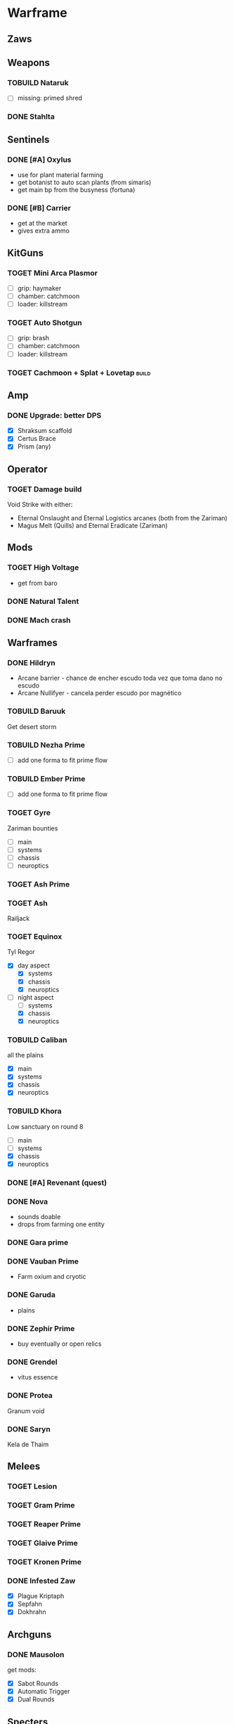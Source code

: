 :PROPERTIES:
#+TITLE: Games Notes
#+AUTHOR: Lucas Martins Mendes
#+OPTIONS: toc:nil todo:nil
#+FILETAGS: leisure
#+TAGS:
#+TODO: TOGET TOBUILD | DONE
#+STARTUP: content
:END:

* Warframe
** Zaws
   :PROPERTIES:
   :CREATED:  [2022-07-27 Wed 23:27]
   :END:

** Weapons
*** TOBUILD Nataruk

- [ ] missing: primed shred

*** DONE Stahlta
    CLOSED: [2022-06-14 Tue 10:41]
    :PROPERTIES:
    :CREATED:  [2022-06-01 Wed 12:41]
    :END:

** Sentinels
*** DONE [#A] Oxylus
    CLOSED: [2021-11-18 Thu 02:36]

    - use for plant material farming
    - get botanist to auto scan plants (from simaris)
    - get main bp from the busyness (fortuna)

*** DONE [#B] Carrier
    CLOSED: [2022-06-28 Tue 09:47]

    - get at the market
    - gives extra ammo

** KitGuns
*** TOGET Mini Arca Plasmor

 + [ ] grip: haymaker
 + [ ] chamber: catchmoon
 + [ ] loader: killstream

*** TOGET Auto Shotgun

 + [ ] grip: brash
 + [ ] chamber: catchmoon
 + [ ] loader: killstream

*** TOGET Cachmoon + Splat + Lovetap :build:

#+PROPERTY: :width 400
[[./games-orgimg/20220721_101337_XiMCky.png]]

** Amp
*** DONE Upgrade: better DPS
    CLOSED: [2021-11-30 Tue 16:52]

 - [X] Shraksum scaffold
 - [X] Certus Brace
 - [X] Prism (any)

** Operator
   :PROPERTIES:
   :CREATED:  [2022-11-13 Sun 17:33]
   :END:

*** TOGET Damage build
    :PROPERTIES:
    :CREATED:  [2022-11-13 Sun 17:34]
    :END:

Void Strike with either:
- Eternal Onslaught and Eternal Logistics arcanes (both from the Zariman)
- Magus Melt (Quills) and Eternal Eradicate (Zariman)

** Mods
*** TOGET High Voltage

    - get from baro

*** DONE Natural Talent
    CLOSED: [2021-09-09 Thu 14:44]

*** DONE Mach crash
    CLOSED: [2021-11-15 Mon 15:52]

** Warframes
*** DONE Hildryn
    CLOSED: [2022-06-28 Tue 09:53]

    - Arcane barrier - chance de encher escudo toda vez que toma dano no escudo
    - Arcane Nullifyer - cancela perder escudo por magnético

*** TOBUILD Baruuk
    :PROPERTIES:
    :CREATED:  [2022-04-05 Tue 14:02]
    :END:

Get desert storm

*** TOBUILD Nezha Prime

- [ ] add one forma to fit prime flow

*** TOBUILD Ember Prime

- [ ] add one forma to fit prime flow

    :PROPERTIES:
    :CREATED:  [2022-03-12 Sat 20:51]
    :END:

*** TOGET Gyre
    :PROPERTIES:
    :CREATED:  [2022-05-26 Thu 23:28]
    :END:

Zariman bounties
- [ ] main
- [ ] systems
- [ ] chassis
- [ ] neuroptics

*** TOGET Ash Prime
    :PROPERTIES:
    :CREATED:  [2022-05-25 Wed 23:48]
    :END:

*** TOGET Ash
    :PROPERTIES:
    :CREATED:  [2022-03-12 Sat 20:52]
    :END:

Railjack

*** TOGET Equinox
    :PROPERTIES:
    :CREATED:  [2022-03-12 Sat 20:54]
    :END:

Tyl Regor

- [X] day aspect
  - [X] systems
  - [X] chassis
  - [X] neuroptics
- [-] night aspect
  - [ ] systems
  - [X] chassis
  - [X] neuroptics

*** TOBUILD Caliban
    :PROPERTIES:
    :CREATED:  [2022-03-12 Sat 20:52]
    :END:

all the plains

- [X] main
- [X] systems
- [X] chassis
- [X] neuroptics

*** TOBUILD Khora

Low sanctuary on round 8

- [ ] main
- [ ] systems
- [X] chassis
- [X] neuroptics

*** DONE [#A] Revenant (quest)
    CLOSED: [2022-03-12 Sat 20:50]

*** DONE Nova
    CLOSED: [2022-03-12 Sat 20:50]

    - sounds doable
    - drops from farming one entity

*** DONE Gara prime
    CLOSED: [2022-03-12 Sat 20:50]

*** DONE Vauban Prime
    CLOSED: [2022-03-12 Sat 20:50]

    - Farm oxium and cryotic

*** DONE Garuda
    CLOSED: [2022-03-12 Sat 20:50]

    - plains

*** DONE Zephir Prime
    CLOSED: [2022-03-12 Sat 20:50]

    - buy eventually or open relics

*** DONE Grendel
    CLOSED: [2022-03-12 Sat 20:50]

    - vitus essence

*** DONE Protea
    CLOSED: [2022-04-02 Sat 18:17]
    :PROPERTIES:
    :CREATED:  [2022-03-12 Sat 20:52]
    :END:

Granum void

*** DONE Saryn
    CLOSED: [2022-05-25 Wed 23:48]
    :PROPERTIES:
    :CREATED:  [2022-03-12 Sat 20:53]
    :END:

Kela de Thaim

** Melees
*** TOGET Lesion
*** TOGET Gram Prime
*** TOGET Reaper Prime
*** TOGET Glaive Prime
*** TOGET Kronen Prime
*** DONE Infested Zaw
    CLOSED: [2022-06-28 Tue 09:50]

    - [X] Plague Kriptaph
    - [X] Sepfahn
    - [X] Dokhrahn

** Archguns
*** DONE Mausolon
    CLOSED: [2022-06-28 Tue 09:50]

get mods:
    - [X] Sabot Rounds
    - [X] Automatic Trigger
    - [X] Dual Rounds

** Specters

The best specters in my opinion are:

*** Nidus

Gives You a semi-consistent strength buff with link and other perks

*** Trinity

- triggers most of her abilities on you health percentage with cooldown
- gives energy

*** Wisp

- motes: health buff and regen, shock and haste

*** Protea

- refills archgun ammo

*** Harrow

- invulnerability buff
- energy restore buff

*** Vauban

- a lot of little traps and useful stuff

*** Xaku

- turret on legs

** Drop History :aggregator:

each caracter is a run, with Y for did drop and N for did not, or a list with (R: rare, U:uncommon, C: common)

*** Profit Taker Phase III
    :PROPERTIES:
    :CREATED:  [2022-01-21 Fri 10:04]
    :END:

**** 2022-01-19
     :PROPERTIES:
     :CREATED:  [2022-01-21 Fri 10:05]
     :END:

- R: Repeller systems
- C: Resolute Focus
- C: Gyromag systems
- R: Repeller systems

**** Gravsystem

NNNNN NNNNN NNYNN Y

*** Kuva weapons
    :PROPERTIES:
    :CREATED:  [2022-05-19 Thu 00:14]
    :END:

**** DONE Goal: none
     CLOSED: [2022-07-20 Wed 00:58]
     :PROPERTIES:
     :CREATED:  [2022-05-19 Thu 00:21]
     :END:

 - Brahk
 - Kraken
 - Tonkor
 - Grattler
 - Chakkhur

**** WTDO Goal: Ogris
     CLOSED: [2022-10-28 Fri 01:17]
     :PROPERTIES:
     :CREATED:  [2022-08-02 Tue 00:08]
     :END:

- Tonkor
- ???
- Shildeg
- Brakk
- Ayanga
- ??
- Chakkhur

--Syster--

**** DONE Goal: Ogris
     CLOSED: [2022-11-11 Fri 20:10]
     :PROPERTIES:
     :CREATED:  [2022-10-28 Fri 01:17]
     :END:

- Ayanga
- Shildeg
- Seer
- Twin Stubbas
- Hek
- Khom
- Zarr
- Ogris

**** DONE Goal: None
     CLOSED: [2022-12-19 Mon 19:40]
     :PROPERTIES:
     :CREATED:  [2022-12-13 Tue 20:22]
     :END:

- Tonkor
- Chakkhur
- Quartak

*** Tenet Weapons
    :PROPERTIES:
    :CREATED:  [2022-10-15 Sat 15:51]
    :END:

**** DONE Goal: Diplos
     CLOSED: [2022-10-15 Sat 20:16]
     :PROPERTIES:
     :CREATED:  [2022-10-15 Sat 20:16]
     :END:

- Arca Plasmor
- Diplos

*** Sortie
    :PROPERTIES:
    :CREATED:  [2022-10-17 Mon 20:07]
    :END:

**** Anasa
     :PROPERTIES:
     :CREATED:  [2022-10-17 Mon 20:08]
     :END:

**** Anasa
     :PROPERTIES:
     :CREATED:  [2022-10-21 Fri 21:42]
     :END:

**** Kitgun riven
     :PROPERTIES:
     :CREATED:  [2022-10-22 Sat 14:10]
     :END:

**** 4000 Endo
     :PROPERTIES:
     :CREATED:  [2022-10-23 Sun 23:18]
     :END:

**** Zaw Riven
     :PROPERTIES:
     :CREATED:  [2022-10-24 Mon 21:03]
     :END:

**** Affinity booster :archon:
     :PROPERTIES:
     :CREATED:  [2022-10-24 Mon 21:55]
     :END:

**** Affinity booster
     :PROPERTIES:
     :CREATED:  [2022-10-25 Tue 21:42]
     :END:

**** 6000 Kuva
     :PROPERTIES:
     :CREATED:  [2022-10-26 Wed 20:39]
     :END:

**** Melee Riven
     :PROPERTIES:
     :CREATED:  [2022-10-27 Thu 23:07]
     :END:

**** Anasa
     :PROPERTIES:
     :CREATED:  [2022-10-28 Fri 22:43]
     :END:

**** Anasa :archon:
     :PROPERTIES:
     :CREATED:  [2022-10-30 Sun 23:02]
     :END:

**** 6000 Kuva
     :PROPERTIES:
     :CREATED:  [2022-10-31 Mon 21:36]
     :END:

**** Anasa
     :PROPERTIES:
     :CREATED:  [2022-11-01 Tue 23:43]
     :END:

**** 6000 Kuva
     :PROPERTIES:
     :CREATED:  [2022-11-02 Wed 20:05]
     :END:

**** Pistol Riven :archon:
     :PROPERTIES:
     :CREATED:  [2022-11-06 Sun 22:21]
     :END:

**** Shotgun Riven
     :PROPERTIES:
     :CREATED:  [2022-11-07 Mon 23:26]
     :END:

**** Anasa
     :PROPERTIES:
     :CREATED:  [2022-11-09 Wed 21:50]
     :END:

**** 6000 Kuva
     :PROPERTIES:
     :CREATED:  [2022-11-11 Fri 20:10]
     :END:

**** Mod drop chance booster :uncommon:
     :PROPERTIES:
     :CREATED:  [2022-11-13 Sun 15:42]
     :END:

**** Melee Riven :common:archon:
     :PROPERTIES:
     :CREATED:  [2022-11-13 Sun 23:35]
     :END:

**** Pistol Riven :common:
     :PROPERTIES:
     :CREATED:  [2022-11-14 Mon 19:39]
     :END:

**** Kitgun Riven :common:
     :PROPERTIES:
     :CREATED:  [2022-11-19 Sat 18:27]
     :END:

**** Melee Riven :common:
     :PROPERTIES:
     :CREATED:  [2022-11-23 Wed 22:24]
     :END:

**** Melee Riven :archon:common:
     :PROPERTIES:
     :CREATED:  [2022-11-23 Wed 23:16]
     :END:

**** Zaw Riven :common:
     :PROPERTIES:
     :CREATED:  [2022-11-25 Fri 20:36]
     :END:

**** Rifle Riven :common:
     :PROPERTIES:
     :CREATED:  [2022-11-26 Sat 21:29]
     :END:

**** 6000 Kuva :uncommon:
     :PROPERTIES:
     :CREATED:  [2022-11-27 Sun 22:48]
     :END:

**** Anasa :common:
     :PROPERTIES:
     :CREATED:  [2022-11-28 Mon 22:35]
     :END:

**** Rifle Riven :common:
     :PROPERTIES:
     :CREATED:  [2022-12-01 Thu 23:20]
     :END:

**** Anasa :common:
     :PROPERTIES:
     :CREATED:  [2022-12-05 Mon 23:43]
     :END:

**** Mod drop chance booster :rare:
     :PROPERTIES:
     :CREATED:  [2022-12-06 Tue 21:43]
     :END:

**** Drop chance booster :rare:
     :PROPERTIES:
     :CREATED:  [2022-12-07 Wed 21:37]
     :END:

**** 8000 Endo :uncommon:archon:
     :PROPERTIES:
     :CREATED:  [2022-12-07 Wed 22:49]
     :END:

**** Orokin Reactor blueprint :rare:
     :PROPERTIES:
     :CREATED:  [2022-12-09 Fri 17:16]
     :END:

**** Pistol Riven :common:
     :PROPERTIES:
     :CREATED:  [2022-12-11 Sun 00:16]
     :END:

**** 6000 Kuva :uncommon:
     :PROPERTIES:
     :CREATED:  [2022-12-13 Tue 19:16]
     :END:

**** Anasa :common:
     :PROPERTIES:
     :CREATED:  [2022-12-19 Mon 19:00]
     :END:

**** Exilus Warframe Adapter :rare:
     :PROPERTIES:
     :CREATED:  [2022-12-20 Tue 21:58]
     :END:

**** Pistol Riven :common:
     :PROPERTIES:
     :CREATED:  [2022-12-29 Thu 21:25]
     :END:

**** Ayatan Anasa :common:
     :PROPERTIES:
     :CREATED:  [2022-12-30 Fri 21:08]
     :END:

**** 6000 Kuva :uncommon:
     :PROPERTIES:
     :CREATED:  [2022-12-31 Sat 14:37]
     :END:

**** 4000 Endo :uncommon:
     :PROPERTIES:
     :CREATED:  [2023-01-02 Mon 00:02]
     :END:

**** Anasa :common:
     :PROPERTIES:
     :CREATED:  [2023-01-02 Mon 21:00]
     :END:

**** Zaw Riven :common:
     :PROPERTIES:
     :CREATED:  [2023-01-03 Tue 23:18]
     :END:

**** 4000 Endo :uncommon:
     :PROPERTIES:
     :CREATED:  [2023-01-04 Wed 16:08]
     :END:

**** Melee Riven :common:
     :PROPERTIES:
     :CREATED:  [2023-01-05 Thu 22:16]
     :END:

**** Melee Riven :common:
     :PROPERTIES:
     :CREATED:  [2023-01-07 Sat 22:39]
     :END:

**** Affinity booster :rare:
     :PROPERTIES:
     :CREATED:  [2023-01-08 Sun 16:03]
     :END:

**** 4000 Endo :uncommon:
     :PROPERTIES:
     :CREATED:  [2023-01-10 Tue 23:46]
     :END:

**** Exilus Warframe Adapter :rare:
     :PROPERTIES:
     :CREATED:  [2023-01-11 Wed 21:54]
     :END:

**** Pistol Riven :common:
     :PROPERTIES:
     :CREATED:  [2023-01-13 Fri 00:44]
     :END:

**** Resource Drop chance booster :rare:
     :PROPERTIES:
     :CREATED:  [2023-01-14 Sat 00:15]
     :END:

